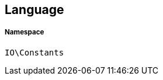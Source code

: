 :table-caption!:
:example-caption!:
:source-highlighter: prettify
:sectids!:
[[io__language]]
== Language





===== Namespace

`IO\Constants`





